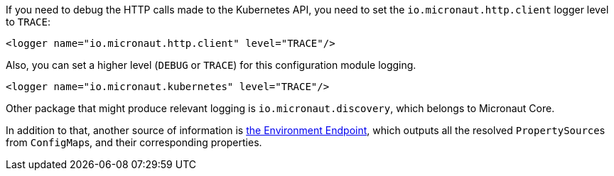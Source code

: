 If you need to debug the HTTP calls made to the Kubernetes API, you need to set the `io.micronaut.http.client` logger level
to `TRACE`:

[source,xml]
----
<logger name="io.micronaut.http.client" level="TRACE"/>
----

Also, you can set a higher level (`DEBUG` or `TRACE`) for this configuration module logging.

[source,xml]
----
<logger name="io.micronaut.kubernetes" level="TRACE"/>
----

Other package that might produce relevant logging is `io.micronaut.discovery`, which belongs to Micronaut Core.

In addition to that, another source of information is
https://docs.micronaut.io/latest/guide/index.html#environmentEndpoint[the Environment Endpoint], which outputs all
the resolved ``PropertySource``s from ``ConfigMap``s, and their corresponding properties.